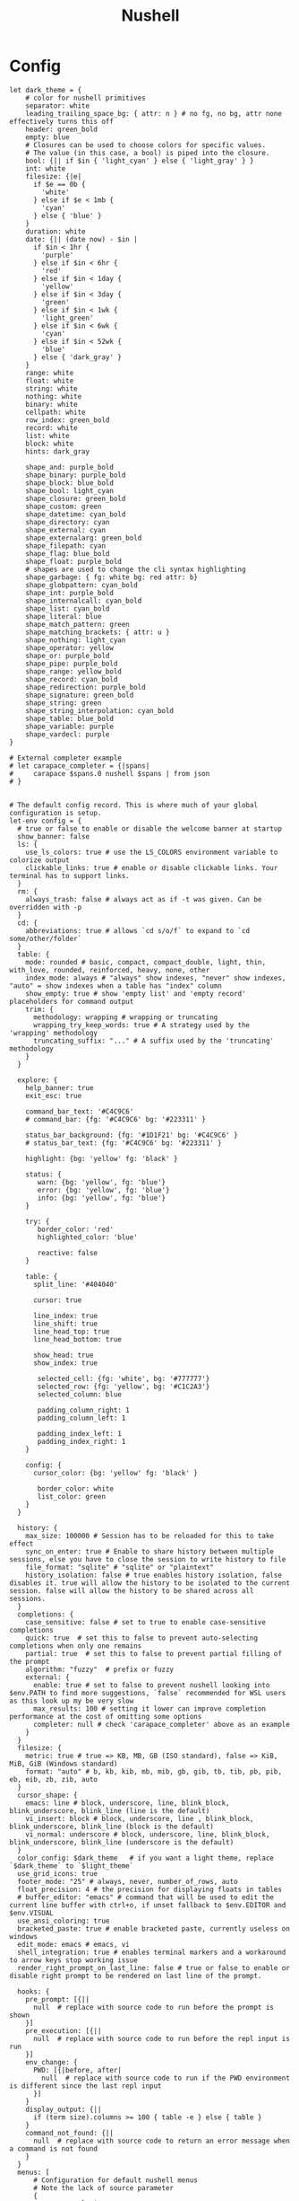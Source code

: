 #+title: Nushell
#+PROPERTY: header-args:nu :tangle ~/.config/nushell/config.nu :mkdirp yes
#+STARTUP:overview
#+AUTHOR :Mahmoud ElTahawy
* Config
# Nushell Config File
#
# version = 0.80.0

# For more information on defining custom themes, see
# https://www.nushell.sh/book/coloring_and_theming.html
# And here is the theme collection
# https://github.com/nushell/nu_scripts/tree/main/themes
#+begin_src nu
let dark_theme = {
    # color for nushell primitives
    separator: white
    leading_trailing_space_bg: { attr: n } # no fg, no bg, attr none effectively turns this off
    header: green_bold
    empty: blue
    # Closures can be used to choose colors for specific values.
    # The value (in this case, a bool) is piped into the closure.
    bool: {|| if $in { 'light_cyan' } else { 'light_gray' } }
    int: white
    filesize: {|e|
      if $e == 0b {
        'white'
      } else if $e < 1mb {
        'cyan'
      } else { 'blue' }
    }
    duration: white
    date: {|| (date now) - $in |
      if $in < 1hr {
        'purple'
      } else if $in < 6hr {
        'red'
      } else if $in < 1day {
        'yellow'
      } else if $in < 3day {
        'green'
      } else if $in < 1wk {
        'light_green'
      } else if $in < 6wk {
        'cyan'
      } else if $in < 52wk {
        'blue'
      } else { 'dark_gray' }
    }
    range: white
    float: white
    string: white
    nothing: white
    binary: white
    cellpath: white
    row_index: green_bold
    record: white
    list: white
    block: white
    hints: dark_gray

    shape_and: purple_bold
    shape_binary: purple_bold
    shape_block: blue_bold
    shape_bool: light_cyan
    shape_closure: green_bold
    shape_custom: green
    shape_datetime: cyan_bold
    shape_directory: cyan
    shape_external: cyan
    shape_externalarg: green_bold
    shape_filepath: cyan
    shape_flag: blue_bold
    shape_float: purple_bold
    # shapes are used to change the cli syntax highlighting
    shape_garbage: { fg: white bg: red attr: b}
    shape_globpattern: cyan_bold
    shape_int: purple_bold
    shape_internalcall: cyan_bold
    shape_list: cyan_bold
    shape_literal: blue
    shape_match_pattern: green
    shape_matching_brackets: { attr: u }
    shape_nothing: light_cyan
    shape_operator: yellow
    shape_or: purple_bold
    shape_pipe: purple_bold
    shape_range: yellow_bold
    shape_record: cyan_bold
    shape_redirection: purple_bold
    shape_signature: green_bold
    shape_string: green
    shape_string_interpolation: cyan_bold
    shape_table: blue_bold
    shape_variable: purple
    shape_vardecl: purple
}

# External completer example
# let carapace_completer = {|spans|
#     carapace $spans.0 nushell $spans | from json
# }


# The default config record. This is where much of your global configuration is setup.
let-env config = {
  # true or false to enable or disable the welcome banner at startup
  show_banner: false
  ls: {
    use_ls_colors: true # use the LS_COLORS environment variable to colorize output
    clickable_links: true # enable or disable clickable links. Your terminal has to support links.
  }
  rm: {
    always_trash: false # always act as if -t was given. Can be overridden with -p
  }
  cd: {
    abbreviations: true # allows `cd s/o/f` to expand to `cd some/other/folder`
  }
  table: {
    mode: rounded # basic, compact, compact_double, light, thin, with_love, rounded, reinforced, heavy, none, other
    index_mode: always # "always" show indexes, "never" show indexes, "auto" = show indexes when a table has "index" column
    show_empty: true # show 'empty list' and 'empty record' placeholders for command output
    trim: {
      methodology: wrapping # wrapping or truncating
      wrapping_try_keep_words: true # A strategy used by the 'wrapping' methodology
      truncating_suffix: "..." # A suffix used by the 'truncating' methodology
    }
  }

  explore: {
    help_banner: true
    exit_esc: true

    command_bar_text: '#C4C9C6'
    # command_bar: {fg: '#C4C9C6' bg: '#223311' }

    status_bar_background: {fg: '#1D1F21' bg: '#C4C9C6' }
    # status_bar_text: {fg: '#C4C9C6' bg: '#223311' }

    highlight: {bg: 'yellow' fg: 'black' }

    status: {
       warn: {bg: 'yellow', fg: 'blue'}
       error: {bg: 'yellow', fg: 'blue'}
       info: {bg: 'yellow', fg: 'blue'}
    }

    try: {
       border_color: 'red'
       highlighted_color: 'blue'

       reactive: false
    }

    table: {
      split_line: '#404040'

      cursor: true

      line_index: true
      line_shift: true
      line_head_top: true
      line_head_bottom: true

      show_head: true
      show_index: true

       selected_cell: {fg: 'white', bg: '#777777'}
       selected_row: {fg: 'yellow', bg: '#C1C2A3'}
       selected_column: blue

       padding_column_right: 1
       padding_column_left: 1

       padding_index_left: 1
       padding_index_right: 1
    }

    config: {
      cursor_color: {bg: 'yellow' fg: 'black' }

       border_color: white
       list_color: green
    }
  }

  history: {
    max_size: 100000 # Session has to be reloaded for this to take effect
    sync_on_enter: true # Enable to share history between multiple sessions, else you have to close the session to write history to file
    file_format: "sqlite" # "sqlite" or "plaintext"
    history_isolation: false # true enables history isolation, false disables it. true will allow the history to be isolated to the current session. false will allow the history to be shared across all sessions.
  }
  completions: {
    case_sensitive: false # set to true to enable case-sensitive completions
    quick: true  # set this to false to prevent auto-selecting completions when only one remains
    partial: true  # set this to false to prevent partial filling of the prompt
    algorithm: "fuzzy"  # prefix or fuzzy
    external: {
      enable: true # set to false to prevent nushell looking into $env.PATH to find more suggestions, `false` recommended for WSL users as this look up my be very slow
      max_results: 100 # setting it lower can improve completion performance at the cost of omitting some options
      completer: null # check 'carapace_completer' above as an example
    }
  }
  filesize: {
    metric: true # true => KB, MB, GB (ISO standard), false => KiB, MiB, GiB (Windows standard)
    format: "auto" # b, kb, kib, mb, mib, gb, gib, tb, tib, pb, pib, eb, eib, zb, zib, auto
  }
  cursor_shape: {
    emacs: line # block, underscore, line, blink_block, blink_underscore, blink_line (line is the default)
    vi_insert: block # block, underscore, line , blink_block, blink_underscore, blink_line (block is the default)
    vi_normal: underscore # block, underscore, line, blink_block, blink_underscore, blink_line (underscore is the default)
  }
  color_config: $dark_theme   # if you want a light theme, replace `$dark_theme` to `$light_theme`
  use_grid_icons: true
  footer_mode: "25" # always, never, number_of_rows, auto
  float_precision: 4 # the precision for displaying floats in tables
  # buffer_editor: "emacs" # command that will be used to edit the current line buffer with ctrl+o, if unset fallback to $env.EDITOR and $env.VISUAL
  use_ansi_coloring: true
  bracketed_paste: true # enable bracketed paste, currently useless on windows
  edit_mode: emacs # emacs, vi
  shell_integration: true # enables terminal markers and a workaround to arrow keys stop working issue
  render_right_prompt_on_last_line: false # true or false to enable or disable right prompt to be rendered on last line of the prompt.

  hooks: {
    pre_prompt: [{||
      null  # replace with source code to run before the prompt is shown
    }]
    pre_execution: [{||
      null  # replace with source code to run before the repl input is run
    }]
    env_change: {
      PWD: [{|before, after|
        null  # replace with source code to run if the PWD environment is different since the last repl input
      }]
    }
    display_output: {||
      if (term size).columns >= 100 { table -e } else { table }
    }
    command_not_found: {||
      null  # replace with source code to return an error message when a command is not found
    }
  }
  menus: [
      # Configuration for default nushell menus
      # Note the lack of source parameter
      {
        name: completion_menu
        only_buffer_difference: false
        marker: "| "
        type: {
            layout: columnar
            columns: 4
            col_width: 20   # Optional value. If missing all the screen width is used to calculate column width
            col_padding: 2
        }
        style: {
            text: green
            selected_text: green_reverse
            description_text: yellow
        }
      }
      {
        name: history_menu
        only_buffer_difference: true
        marker: "? "
        type: {
            layout: list
            page_size: 10
        }
        style: {
            text: green
            selected_text: green_reverse
            description_text: yellow
        }
      }
      {
        name: help_menu
        only_buffer_difference: true
        marker: "? "
        type: {
            layout: description
            columns: 4
            col_width: 20   # Optional value. If missing all the screen width is used to calculate column width
            col_padding: 2
            selection_rows: 4
            description_rows: 10
        }
        style: {
            text: green
            selected_text: green_reverse
            description_text: yellow
        }
      }
      # Example of extra menus created using a nushell source
      # Use the source field to create a list of records that populates
      # the menu
      {
        name: commands_menu
        only_buffer_difference: false
        marker: "# "
        type: {
            layout: columnar
            columns: 4
            col_width: 20
            col_padding: 2
        }
        style: {
            text: green
            selected_text: green_reverse
            description_text: yellow
        }
        source: { |buffer, position|
            $nu.scope.commands
            | where name =~ $buffer
            | each { |it| {value: $it.name description: $it.usage} }
        }
      }
      {
        name: vars_menu
        only_buffer_difference: true
        marker: "# "
        type: {
            layout: list
            page_size: 10
        }
        style: {
            text: green
            selected_text: green_reverse
            description_text: yellow
        }
        source: { |buffer, position|
            $nu.scope.vars
            | where name =~ $buffer
            | sort-by name
            | each { |it| {value: $it.name description: $it.type} }
        }
      }
      {
        name: commands_with_description
        only_buffer_difference: true
        marker: "# "
        type: {
            layout: description
            columns: 4
            col_width: 20
            col_padding: 2
            selection_rows: 4
            description_rows: 10
        }
        style: {
            text: green
            selected_text: green_reverse
            description_text: yellow
        }
        source: { |buffer, position|
            $nu.scope.commands
            | where name =~ $buffer
            | each { |it| {value: $it.name description: $it.usage} }
        }
      }
  ]
  keybindings: [
    {
      name: completion_menu
      modifier: none
      keycode: tab
      mode: [emacs vi_normal vi_insert]
      event: {
        until: [
          { send: menu name: completion_menu }
          { send: menunext }
        ]
      }
    }
    {
      name: completion_previous
      modifier: shift
      keycode: backtab
      mode: [emacs, vi_normal, vi_insert] # Note: You can add the same keybinding to all modes by using a list
      event: { send: menuprevious }
    }
    {
      name: history_menu
      modifier: control
      keycode: char_r
      mode: emacs
      event: { send: menu name: history_menu }
    }
    {
      name: next_page
      modifier: control
      keycode: char_x
      mode: emacs
      event: { send: menupagenext }
    }
    {
      name: undo_or_previous_page
      modifier: control
      keycode: char_z
      mode: emacs
      event: {
        until: [
          { send: menupageprevious }
          { edit: undo }
        ]
       }
    }
    {
      name: yank
      modifier: control
      keycode: char_y
      mode: emacs
      event: {
        until: [
          {edit: pastecutbufferafter}
        ]
      }
    }
    {
      name: unix-line-discard
      modifier: control
      keycode: char_u
      mode: [emacs, vi_normal, vi_insert]
      event: {
        until: [
          {edit: cutfromlinestart}
        ]
      }
    }
    {
      name: kill-line
      modifier: control
      keycode: char_k
      mode: [emacs, vi_normal, vi_insert]
      event: {
        until: [
          {edit: cuttolineend}
        ]
      }
    }
    # Keybindings used to trigger the user defined menus
    {
      name: commands_menu
      modifier: control
      keycode: char_t
      mode: [emacs, vi_normal, vi_insert]
      event: { send: menu name: commands_menu }
    }
    {
      name: vars_menu
      modifier: alt
      keycode: char_o
      mode: [emacs, vi_normal, vi_insert]
      event: { send: menu name: vars_menu }
    }
    {
      name: commands_with_description
      modifier: control
      keycode: char_s
      mode: [emacs, vi_normal, vi_insert]
      event: { send: menu name: commands_with_description }
    }
  ]
}
#+END_SRC

